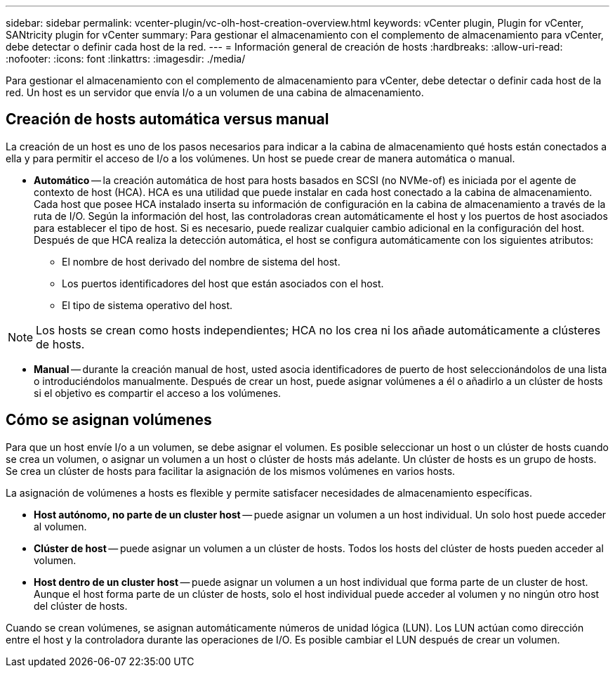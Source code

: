 ---
sidebar: sidebar 
permalink: vcenter-plugin/vc-olh-host-creation-overview.html 
keywords: vCenter plugin, Plugin for vCenter, SANtricity plugin for vCenter 
summary: Para gestionar el almacenamiento con el complemento de almacenamiento para vCenter, debe detectar o definir cada host de la red. 
---
= Información general de creación de hosts
:hardbreaks:
:allow-uri-read: 
:nofooter: 
:icons: font
:linkattrs: 
:imagesdir: ./media/


[role="lead"]
Para gestionar el almacenamiento con el complemento de almacenamiento para vCenter, debe detectar o definir cada host de la red. Un host es un servidor que envía I/o a un volumen de una cabina de almacenamiento.



== Creación de hosts automática versus manual

La creación de un host es uno de los pasos necesarios para indicar a la cabina de almacenamiento qué hosts están conectados a ella y para permitir el acceso de I/o a los volúmenes. Un host se puede crear de manera automática o manual.

* *Automático* -- la creación automática de host para hosts basados en SCSI (no NVMe-of) es iniciada por el agente de contexto de host (HCA). HCA es una utilidad que puede instalar en cada host conectado a la cabina de almacenamiento. Cada host que posee HCA instalado inserta su información de configuración en la cabina de almacenamiento a través de la ruta de I/O. Según la información del host, las controladoras crean automáticamente el host y los puertos de host asociados para establecer el tipo de host. Si es necesario, puede realizar cualquier cambio adicional en la configuración del host. Después de que HCA realiza la detección automática, el host se configura automáticamente con los siguientes atributos:
+
** El nombre de host derivado del nombre de sistema del host.
** Los puertos identificadores del host que están asociados con el host.
** El tipo de sistema operativo del host.





NOTE: Los hosts se crean como hosts independientes; HCA no los crea ni los añade automáticamente a clústeres de hosts.

* *Manual* -- durante la creación manual de host, usted asocia identificadores de puerto de host seleccionándolos de una lista o introduciéndolos manualmente. Después de crear un host, puede asignar volúmenes a él o añadirlo a un clúster de hosts si el objetivo es compartir el acceso a los volúmenes.




== Cómo se asignan volúmenes

Para que un host envíe I/o a un volumen, se debe asignar el volumen. Es posible seleccionar un host o un clúster de hosts cuando se crea un volumen, o asignar un volumen a un host o clúster de hosts más adelante. Un clúster de hosts es un grupo de hosts. Se crea un clúster de hosts para facilitar la asignación de los mismos volúmenes en varios hosts.

La asignación de volúmenes a hosts es flexible y permite satisfacer necesidades de almacenamiento específicas.

* *Host autónomo, no parte de un cluster host* -- puede asignar un volumen a un host individual. Un solo host puede acceder al volumen.
* *Clúster de host* -- puede asignar un volumen a un clúster de hosts. Todos los hosts del clúster de hosts pueden acceder al volumen.
* *Host dentro de un cluster host* -- puede asignar un volumen a un host individual que forma parte de un cluster de host. Aunque el host forma parte de un clúster de hosts, solo el host individual puede acceder al volumen y no ningún otro host del clúster de hosts.


Cuando se crean volúmenes, se asignan automáticamente números de unidad lógica (LUN). Los LUN actúan como dirección entre el host y la controladora durante las operaciones de I/O. Es posible cambiar el LUN después de crear un volumen.
